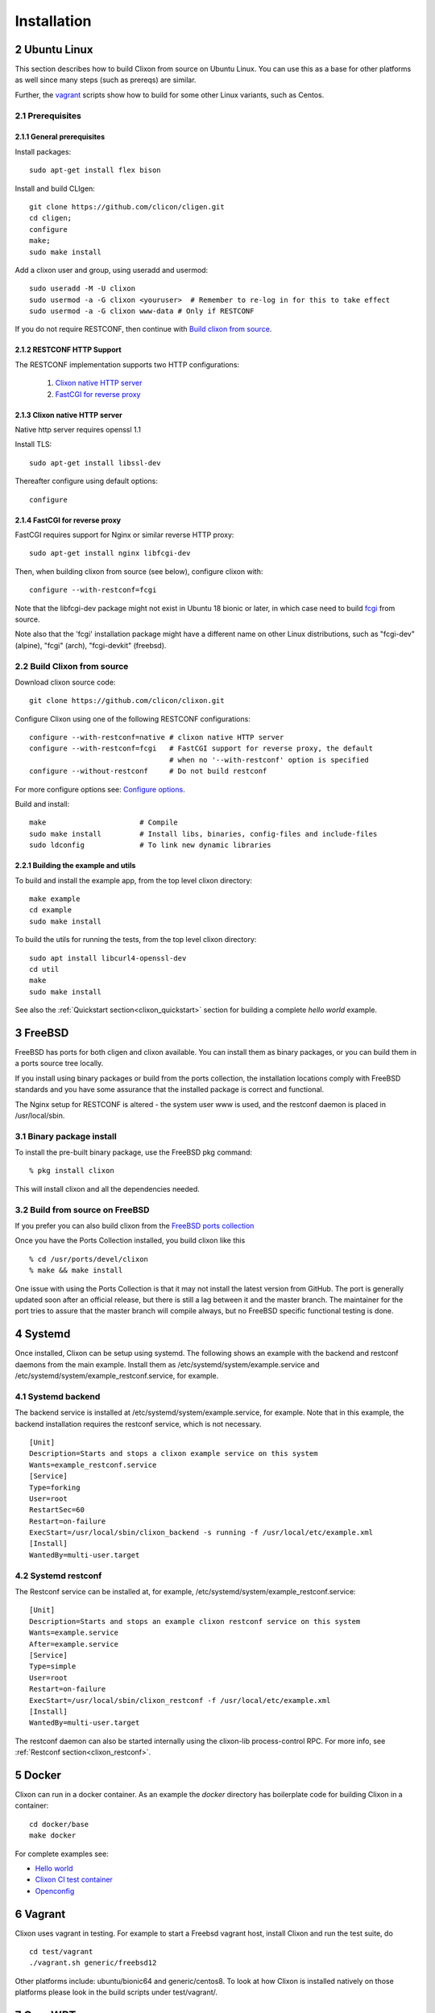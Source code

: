 .. _clixon_install:
.. sectnum::
   :start: 2
   :depth: 3

************
Installation
************

Ubuntu Linux
============

This section describes how to build Clixon from source on Ubuntu
Linux. You can use this as a base for other platforms as well since
many steps (such as prereqs) are similar.

Further, the `vagrant`_ scripts show how to build for some other Linux variants, such as Centos.

Prerequisites
-------------

General prerequisites
^^^^^^^^^^^^^^^^^^^^^
Install packages::

  sudo apt-get install flex bison

Install and build CLIgen::

  git clone https://github.com/clicon/cligen.git
  cd cligen;
  configure
  make;
  sudo make install

Add a clixon user and group, using useradd and usermod::
   
  sudo useradd -M -U clixon
  sudo usermod -a -G clixon <youruser>  # Remember to re-log in for this to take effect
  sudo usermod -a -G clixon www-data # Only if RESTCONF
  
If you do not require RESTCONF, then continue with `Build clixon from source`_.

RESTCONF HTTP Support
^^^^^^^^^^^^^^^^^^^^^
The RESTCONF implementation supports two HTTP configurations:

  #. `Clixon native HTTP server`_
  #. `FastCGI for reverse proxy`_

Clixon native HTTP server
^^^^^^^^^^^^^^^^^^^^^^^^^
Native http server requires openssl 1.1

Install TLS::

  sudo apt-get install libssl-dev

Thereafter configure using default options::

    configure

FastCGI for reverse proxy
^^^^^^^^^^^^^^^^^^^^^^^^^
FastCGI requires  support for Nginx or similar reverse HTTP proxy::

  sudo apt-get install nginx libfcgi-dev

Then, when building clixon from source (see below), configure clixon with::

  configure --with-restconf=fcgi

Note that the libfcgi-dev package might not exist in Ubuntu 18 bionic or later, in which case need to build `fcgi`_ from source.

Note also that the 'fcgi' installation package might have a different name on other Linux distributions, such as "fcgi-dev" (alpine), "fcgi" (arch), "fcgi-devkit" (freebsd).

Build Clixon from source
------------------------
Download clixon source code::

  git clone https://github.com/clicon/clixon.git
  
Configure Clixon using one of the following RESTCONF configurations::

  configure --with-restconf=native # clixon native HTTP server
  configure --with-restconf=fcgi   # FastCGI support for reverse proxy, the default
                                   # when no '--with-restconf' option is specified
  configure --without-restconf     # Do not build restconf

For more configure options see: `Configure options`_.

Build and install::
   
  make                      # Compile
  sudo make install         # Install libs, binaries, config-files and include-files
  sudo ldconfig             # To link new dynamic libraries

Building the example and utils
^^^^^^^^^^^^^^^^^^^^^^^^^^^^^^
To build and install the example app, from the top level clixon directory::

  make example
  cd example
  sudo make install

To build the utils for running the tests, from the top level clixon directory::

  sudo apt install libcurl4-openssl-dev
  cd util
  make
  sudo make install

See also the :ref:`Quickstart section<clixon_quickstart>` section for building a complete *hello world* example.

  
FreeBSD
=======

FreeBSD has ports for both cligen and clixon available.
You can install them as binary packages, or you can build
them in a ports source tree locally.

If you install using binary packages or build from the
ports collection, the installation locations comply
with FreeBSD standards and you have some assurance
that the installed package is correct and functional.

The Nginx setup for RESTCONF is altered - the system user
www is used, and the restconf daemon is placed in
/usr/local/sbin.

Binary package install
----------------------
To install the pre-built binary package, use the FreeBSD pkg command:
::
   
  % pkg install clixon

This will install clixon and all the dependencies needed.

Build from source on FreeBSD
----------------------------
If you prefer you can also build clixon from the
`FreeBSD ports collection <https://www.freebsd.org/doc/handbook/ports-using.html>`_

Once you have the Ports Collection installed, you build clixon like this
::

   % cd /usr/ports/devel/clixon
   % make && make install

One issue with using the Ports Collection is that it may
not install the latest version from GitHub. The port is
generally updated soon after an official release, but there
is still a lag between it and the master branch. The maintainer
for the port tries to assure that the master branch will
compile always, but no FreeBSD specific functional testing
is done.

Systemd
=======
Once installed, Clixon can be setup using systemd. The following shows an example with the backend and restconf daemons from the main example.
Install them as /etc/systemd/system/example.service and /etc/systemd/system/example_restconf.service, for example.

Systemd backend
---------------
The backend service is installed at /etc/systemd/system/example.service, for example. Note that in this example, the backend installation requires the restconf service, which is not necessary.
::

   [Unit]
   Description=Starts and stops a clixon example service on this system
   Wants=example_restconf.service
   [Service]
   Type=forking
   User=root
   RestartSec=60
   Restart=on-failure
   ExecStart=/usr/local/sbin/clixon_backend -s running -f /usr/local/etc/example.xml
   [Install]
   WantedBy=multi-user.target


Systemd restconf
----------------
The Restconf service can be installed at, for example, /etc/systemd/system/example_restconf.service::
   
   [Unit]
   Description=Starts and stops an example clixon restconf service on this system
   Wants=example.service
   After=example.service
   [Service]
   Type=simple
   User=root
   Restart=on-failure
   ExecStart=/usr/local/sbin/clixon_restconf -f /usr/local/etc/example.xml
   [Install]
   WantedBy=multi-user.target

The restconf daemon can also be started internally using the clixon-lib process-control RPC. For more info, see :ref:`Restconf section<clixon_restconf>`.

Docker
======
Clixon can run in a docker container.  As an example the `docker` directory has boilerplate code for building Clixon in a container::

  cd docker/base
  make docker

For complete examples see:

* `Hello world <https://github.com/clicon/clixon-examples/tree/master/hello/docker>`_
* `Clixon CI test container <https://github.com/clicon/clixon/tree/master/docker/main>`_
* `Openconfig <https://github.com/clicon/clixon-examples/tree/master/openconfig/docker>`_

   
Vagrant
=======
Clixon uses vagrant in testing. For example to start a Freebsd vagrant host, install Clixon and run the test suite, do  ::

  cd test/vagrant
  ./vagrant.sh generic/freebsd12

Other platforms include: ubuntu/bionic64 and generic/centos8. To look at how Clixon is installed natively on those platforms please look in the build scripts under test/vagrant/.

OpenWRT
=======
See `Clixon cross-compiler for Openwrt <https://github.com/clicon/clixon-openwrt>`_


Prereqs from source
===================

FCGI
----
For RESTCONF using fcgi build fcgi from source as follows::

  git clone https://github.com/FastCGI-Archives/fcgi2
  cd fcgi2
  ./autogen.sh
  ./configure --prefix=/usr
  make
  sudo make install

SSH subsystem
=============
You can expose ``clixon_netconf`` as an SSH subsystem according to `RFC 6242`. Register the subsystem in ``/etc/sshd_config``::

	Subsystem netconf /usr/local/bin/clixon_netconf

and then invoke it from a client using::

	ssh -s <host> netconf

Configure options
=================
The Clixon `configure` script (generated by autoconf) includes several options apart from the standard ones.

These include (standard options are omitted)
  --enable-debug          Build with debug symbols, default: no
  --enable-yang-patch     Enable RFC 8072 YANG patch (plain patch is always enabled)
  --enable-publish        Enable publish of notification streams using SSE and curl
  --disable-http1         Disable native http/1.1 (ie http/2 only)
  --disable-nghttp2       Disable native http/2 using libnghttp2 (ie http/1 only)
  --with-cligen=dir       Use CLIGEN here
  --with-restconf=native  RESTCONF using native http. (DEFAULT)
  --with-restconf=fcgi    RESTCONF using fcgi/ reverse proxy.
  --without-restconf      No RESTCONF
  --with-configfile=FILE  Set default path to config file
  --with-libxml2          Use gnome/libxml2 regex engine
  --without-sigaction     Disable sigaction logic (some platforms do not support SA_RESTART mode)
  --with-yang-installdir=DIR  Install Clixon yang files here (default: ${prefix}/share/clixon)
  --with-yang-standard-dir=DIR  Location of standard IETF/IEEE YANG specs for tests and example (default: $prefix/share/yang/standard)


There are also some variables that can be set, such as::

  ./configure LINKAGE=static                     # Build static libraries
  ./configure CFLAGS="-O1 -Wall" INSTALLFLAGS="" # Use other CFLAGS

Note, you need to reconfigure and recompile from scratch if you want to build static libs

macOS
=====

Clixon can be built on macOS, however not all tests will pass at this
moment and there might be pieces which will not run properly.

A few packages must be installed using for example HomeBrew::

  brew install openssl nghttp2


Since we install a few libraries from HomeBrew we might want to set C
and library paths::

    $ export LIBRARY_PATH=$LIBRARY_PATH:/opt/homebrew/opt/openssl/lib
    $ export C_INCLUDE_PATH=/opt/homebrew/opt/openssl/include/


Then Cligen and Clixon can be built as normal. Since Clixon will
install things in "/usr/local/sbin/" you might want to add this to
PATH. Either temporarily using::

  export PATH=$PATH:/usr/local/sbin/


Or permanently by adding the above to .bash_profile or similar.

Since macOS don't use systemd or similar you'll have to start and stop
clixon_backend etc manually.
